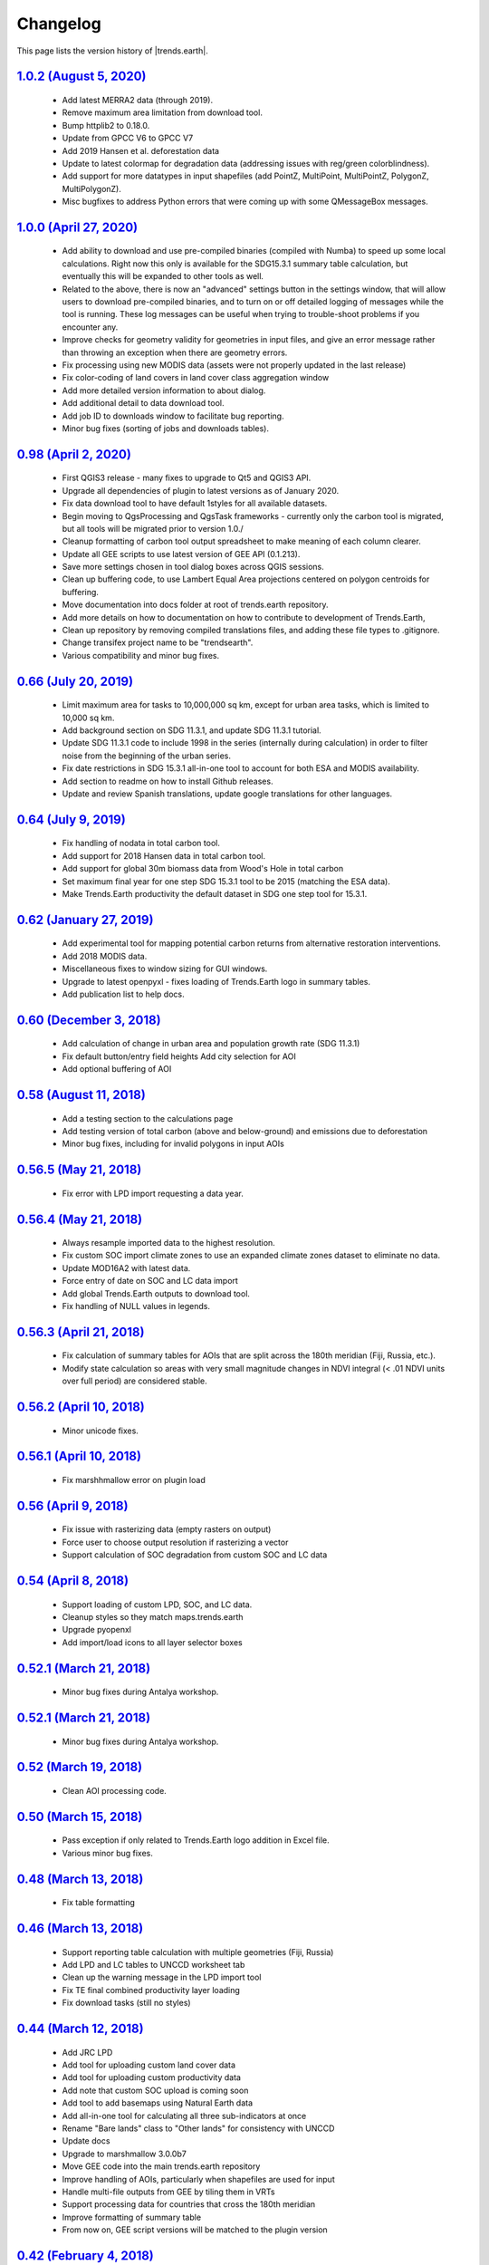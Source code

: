 Changelog
======================

This page lists the version history of |trends.earth|.

`1.0.2 (August 5, 2020) <https://github.com/ConservationInternational/trends.earth/releases/tag/1.0.2>`_
-----------------------------------------------------------------------------------------------------------------------------

    - Add latest MERRA2 data (through 2019).
    - Remove maximum area limitation from download tool.
    - Bump httplib2 to 0.18.0.
    - Update from GPCC V6 to GPCC V7
    - Add 2019 Hansen et al. deforestation data
    - Update to latest colormap for degradation data (addressing issues with 
      reg/green colorblindness).
    - Add support for more datatypes in input shapefiles (add PointZ, 
      MultiPoint, MultiPointZ, PolygonZ, MultiPolygonZ).
    - Misc bugfixes to address Python errors that were coming up with some 
      QMessageBox messages.

`1.0.0 (April 27, 2020) <https://github.com/ConservationInternational/trends.earth/releases/tag/1.0.0>`_
-----------------------------------------------------------------------------------------------------------------------------

    - Add ability to download and use pre-compiled binaries (compiled with 
      Numba) to speed up some local calculations. Right now this only is 
      available for the SDG15.3.1 summary table calculation, but eventually 
      this will be expanded to other tools as well.
    - Related to the above, there is now an "advanced" settings button in the 
      settings window, that will allow users to download pre-compiled binaries, 
      and to turn on or off detailed logging of messages while the tool is 
      running. These log messages can be useful when trying to trouble-shoot 
      problems if you encounter any.
    - Improve checks for geometry validity for geometries in input files, and 
      give an error message rather than throwing an exception when there are 
      geometry errors.
    - Fix processing using new MODIS data (assets were not properly updated in 
      the last release)
    - Fix color-coding of land covers in land cover class aggregation window
    - Add more detailed version information to about dialog.
    - Add additional detail to data download tool.
    - Add job ID to downloads window to facilitate bug reporting.
    - Minor bug fixes (sorting of jobs and downloads tables).

`0.98 (April 2, 2020) <https://github.com/ConservationInternational/trends.earth/releases/tag/0.98>`_
-----------------------------------------------------------------------------------------------------------------------------

    - First QGIS3 release - many fixes to upgrade to Qt5 and QGIS3 API.
    - Upgrade all dependencies of plugin to latest versions as of January 2020.
    - Fix data download tool to have default 1styles for all available 
      datasets.
    - Begin moving to QgsProcessing and QgsTask frameworks - currently only the 
      carbon tool is migrated, but all tools will be migrated prior to version 1.0./
    - Cleanup formatting of carbon tool output spreadsheet to make meaning of 
      each column clearer.
    - Update all GEE scripts to use latest version of GEE API (0.1.213).
    - Save more settings chosen in tool dialog boxes across QGIS sessions.
    - Clean up buffering code, to use Lambert Equal Area projections centered 
      on polygon centroids for buffering.
    - Move documentation into docs folder at root of trends.earth repository.
    - Add more details on how to documentation on how to contribute to 
      development of Trends.Earth,
    - Clean up repository by removing compiled translations files, and adding 
      these file types to .gitignore.
    - Change transifex project name to be "trendsearth".
    - Various compatibility and minor bug fixes.

`0.66 (July 20, 2019) <https://github.com/ConservationInternational/trends.earth/releases/tag/0.66>`_
-----------------------------------------------------------------------------------------------------------------------------

    - Limit maximum area for tasks to 10,000,000 sq km, except for urban area 
      tasks, which is limited to 10,000 sq km.
    - Add background section on SDG 11.3.1, and update SDG 11.3.1 tutorial.
    - Update SDG 11.3.1 code to include 1998 in the series (internally during 
      calculation) in order to filter noise from the beginning of the urban series.
    - Fix date restrictions in SDG 15.3.1 all-in-one tool to account for both 
      ESA and MODIS availability.
    - Add section to readme on how to install Github releases.
    - Update and review Spanish translations, update google translations for 
      other languages.

`0.64 (July 9, 2019) <https://github.com/ConservationInternational/trends.earth/releases/tag/0.64>`_
-----------------------------------------------------------------------------------------------------------------------------

    - Fix handling of nodata in total carbon tool.
    - Add support for 2018 Hansen data in total carbon tool.
    - Add support for global 30m biomass data from Wood's Hole in total carbon 
    - Set maximum final year for one step SDG 15.3.1 tool to be 2015 (matching 
      the ESA data).
    - Make Trends.Earth productivity the default dataset in SDG one step tool 
      for 15.3.1.

`0.62 (January 27, 2019) <https://github.com/ConservationInternational/trends.earth/releases/tag/0.62>`_
-----------------------------------------------------------------------------------------------------------------------------

    - Add experimental tool for mapping potential carbon returns from 
      alternative restoration interventions.
    - Add 2018 MODIS data.
    - Miscellaneous fixes to window sizing for GUI windows.
    - Upgrade to latest openpyxl - fixes loading of Trends.Earth logo in 
      summary tables.
    - Add publication list to help docs.

`0.60 (December 3, 2018) <https://github.com/ConservationInternational/trends.earth/releases/tag/0.60>`_
-----------------------------------------------------------------------------------------------------------------------------

    - Add calculation of change in urban area and population growth 
      rate (SDG 11.3.1)
    - Fix default button/entry field heights
      Add city selection for AOI
    - Add optional buffering of AOI

`0.58 (August 11, 2018) <https://github.com/ConservationInternational/trends.earth/releases/tag/0.58>`_
-----------------------------------------------------------------------------------------------------------------------------

    - Add a testing section to the calculations page
    - Add testing version of total carbon (above and below-ground) and 
      emissions due to deforestation
    - Minor bug fixes, including for invalid polygons in input AOIs

`0.56.5 (May 21, 2018) <https://github.com/ConservationInternational/trends.earth/releases/tag/0.56.5>`_
-----------------------------------------------------------------------------------------------------------------------------

    - Fix error with LPD import requesting a data year.

`0.56.4 (May 21, 2018) <https://github.com/ConservationInternational/trends.earth/releases/tag/0.56.4>`_
-----------------------------------------------------------------------------------------------------------------------------

    - Always resample imported data to the highest resolution.
    - Fix custom SOC import climate zones to use an expanded climate zones 
      dataset to eliminate no data.
    - Update MOD16A2 with latest data.
    - Force entry of date on SOC and LC data import
    - Add global Trends.Earth outputs to download tool.
    - Fix handling of NULL values in legends.

`0.56.3 (April 21, 2018) <https://github.com/ConservationInternational/trends.earth/releases/tag/0.56.3>`_
-----------------------------------------------------------------------------------------------------------------------------

    - Fix calculation of summary tables for AOIs that are split across the 
      180th meridian (Fiji, Russia, etc.).
    - Modify state calculation so areas with very small magnitude changes in 
      NDVI integral (< .01 NDVI units over full period) are considered stable.

`0.56.2 (April 10, 2018) <https://github.com/ConservationInternational/trends.earth/releases/tag/0.56.2>`_
-----------------------------------------------------------------------------------------------------------------------------

    - Minor unicode fixes.

`0.56.1 (April 10, 2018) <https://github.com/ConservationInternational/trends.earth/releases/tag/0.56.1>`_
-----------------------------------------------------------------------------------------------------------------------------

    - Fix marshhmallow error on plugin load

`0.56 (April 9, 2018) <https://github.com/ConservationInternational/trends.earth/releases/tag/0.56>`_
-----------------------------------------------------------------------------------------------------------------------------

    - Fix issue with rasterizing data (empty rasters on output)
    - Force user to choose output resolution if rasterizing a vector
    - Support calculation of SOC degradation from custom SOC and LC data

`0.54 (April 8, 2018) <https://github.com/ConservationInternational/trends.earth/releases/tag/0.54>`_
-----------------------------------------------------------------------------------------------------------------------------

    - Support loading of custom LPD, SOC, and LC data.
    - Cleanup styles so they match maps.trends.earth
    - Upgrade pyopenxl
    - Add import/load icons to all layer selector boxes

`0.52.1 (March 21, 2018) <https://github.com/ConservationInternational/trends.earth/releases/tag/0.52.1>`_
-----------------------------------------------------------------------------------------------------------------------------

    - Minor bug fixes during Antalya workshop.

`0.52.1 (March 21, 2018) <https://github.com/ConservationInternational/trends.earth/releases/tag/0.52.1>`_
-----------------------------------------------------------------------------------------------------------------------------

    - Minor bug fixes during Antalya workshop.

`0.52 (March 19, 2018) <https://github.com/ConservationInternational/trends.earth/releases/tag/0.52>`_
-----------------------------------------------------------------------------------------------------------------------------

    - Clean AOI processing code.

`0.50 (March 15, 2018) <https://github.com/ConservationInternational/trends.earth/releases/tag/0.50>`_
-----------------------------------------------------------------------------------------------------------------------------

    - Pass exception if only related to Trends.Earth logo addition in Excel 
      file.
    - Various minor bug fixes.

`0.48 (March 13, 2018) <https://github.com/ConservationInternational/trends.earth/releases/tag/0.48>`_
-----------------------------------------------------------------------------------------------------------------------------

    - Fix table formatting

`0.46 (March 13, 2018) <https://github.com/ConservationInternational/trends.earth/releases/tag/0.46>`_
-----------------------------------------------------------------------------------------------------------------------------

    - Support reporting table calculation with multiple geometries (Fiji, Russia)
    - Add LPD and LC tables to UNCCD worksheet tab
    - Clean up the warning message in the LPD import tool
    - Fix TE final combined productivity layer loading
    - Fix download tasks (still no styles)

`0.44 (March 12, 2018) <https://github.com/ConservationInternational/trends.earth/releases/tag/0.44>`_
-----------------------------------------------------------------------------------------------------------------------------

    - Add JRC LPD
    - Add tool for uploading custom land cover data
    - Add tool for uploading custom productivity data
    - Add note that custom SOC upload is coming soon
    - Add tool to add basemaps using Natural Earth data
    - Add all-in-one tool for calculating all three sub-indicators at once
    - Rename "Bare lands" class to "Other lands" for consistency with UNCCD
    - Update docs
    - Upgrade to marshmallow 3.0.0b7
    - Move GEE code into the main trends.earth repository
    - Improve handling of AOIs, particularly when shapefiles are used for input
    - Handle multi-file outputs from GEE by tiling them in VRTs
    - Support processing data for countries that cross the 180th meridian
    - Improve formatting of summary table
    - From now on, GEE script versions will be matched to the plugin version

`0.42 (February 4, 2018) <https://github.com/ConservationInternational/trends.earth/releases/tag/0.42>`_
-----------------------------------------------------------------------------------------------------------------------------

    - Fix crash on change of LC aggregation (due setEnabled on removed label)

`0.40 (February 4, 2018) <https://github.com/ConservationInternational/trends.earth/releases/tag/0.40>`_
-----------------------------------------------------------------------------------------------------------------------------

    - Remove use of mode for land cover indicator.
    - Combine the summary table and SDG indicator map creation tools.
    - Add stub for where JRC LPD product will be available.
    - Save productivity sub-indicator as band 2 in SDG indicator file.
    - Bump GEE script to v0.3.
    - Fix error due to divide by zero on summary table generation when a class 
      has zero area.
    - Default to MODIS for productivity calculations.

`0.38 (January 16, 2018) <https://github.com/ConservationInternational/trends.earth/releases/tag/0.38>`_
-----------------------------------------------------------------------------------------------------------------------------

    - Add annual soil organic carbon calculation
    - Cleanup AOI processing code, allow multiple input polygons in shapefile 
      AOIs
    - Add shading to side of land cover aggregation table items
    - Fix firstShow issue on aggregation table
    - Revise summary table output to provide further information on each of the 
      three indicators
    - Add supplemental datasets to performance, state, land cover and soil 
      organic carbon output.
    - Update no data and masking values to consistently be -32768 (no data) and 
      -32767 (masked data)
    - Allow naming of file downloads
    - Add icon to toolbar menu, fix plugin name.
    - Refactor layer styling code to pull band info from GEE output.
    - Add a tool to load existing trends.earth datasets into QGIS.
    - Fix land cover date limits - don't allow invalid dates toi be selected 
      from CCI data.

`0.36 (December 14, 2017) <https://github.com/ConservationInternational/trends.earth/releases/tag/0.36>`_
-----------------------------------------------------------------------------------------------------------------------------

    - Fix issue with showEvent on create map reporting tool.

`0.34 (December 14, 2017) <https://github.com/ConservationInternational/trends.earth/releases/tag/0.34>`_
-----------------------------------------------------------------------------------------------------------------------------


`0.32 (December 14, 2017) <https://github.com/ConservationInternational/trends.earth/releases/tag/0.32>`_
-----------------------------------------------------------------------------------------------------------------------------


`0.30 (December 12, 2017) <https://github.com/ConservationInternational/trends.earth/releases/tag/0.30>`_
-----------------------------------------------------------------------------------------------------------------------------


`0.24 (December 6, 2017) <https://github.com/ConservationInternational/trends.earth/releases/tag/0.24>`_
-----------------------------------------------------------------------------------------------------------------------------


`0.22 (December 4, 2017) <https://github.com/ConservationInternational/trends.earth/releases/tag/0.22>`_
-----------------------------------------------------------------------------------------------------------------------------


`0.18 (December 2, 2017) <https://github.com/ConservationInternational/trends.earth/releases/tag/0.18>`_
-----------------------------------------------------------------------------------------------------------------------------


`0.16 (November 6, 2017) <https://github.com/ConservationInternational/trends.earth/releases/tag/0.16>`_
-----------------------------------------------------------------------------------------------------------------------------


`0.14 (October 25, 2017) <https://github.com/ConservationInternational/trends.earth/releases/tag/0.14>`_
-----------------------------------------------------------------------------------------------------------------------------


`0.12 (October 6, 2017) <https://github.com/ConservationInternational/trends.earth/releases/tag/0.12>`_
-----------------------------------------------------------------------------------------------------------------------------

